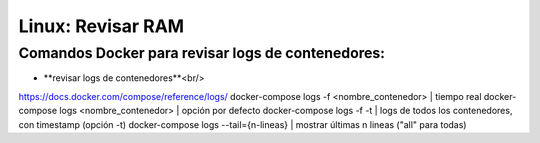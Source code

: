 =======================
Linux: Revisar RAM
=======================

Comandos Docker para revisar logs de contenedores:
---------------------------------------------------

* **revisar logs de contenedores**<br/>
https://docs.docker.com/compose/reference/logs/
docker-compose logs -f <nombre_contenedor> | tiempo real
docker-compose logs <nombre_contenedor> | opción por defecto
docker-compose logs -f -t | logs de todos los contenedores, con timestamp (opción -t)
docker-compose logs --tail={n-lineas} | mostrar últimas n lineas ("all" para todas)
